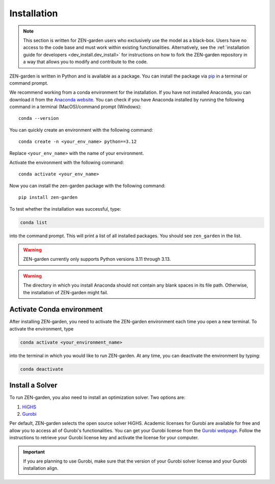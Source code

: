 .. _installation.installation:

############
Installation
############

.. note::
    This section is written for ZEN-garden users who exclusively use the model 
    as a black-box. Users have no access to the code base and must work within 
    existing functionalities. Alternatively,  see the :ref:`installation guide 
    for developers <dev_install.dev_install>` for instructions on how to fork 
    the ZEN-garden repository in a way that allows you to modify and contribute 
    to the code.

ZEN-garden is written in Python and is available as a package. You can install 
the package via `pip <https://pypi.org/project/zen-garden/>`_ in a terminal or 
command prompt.

We recommend working from a conda environment for the installation. If you have 
not installed Anaconda, you can download it from the 
`Anaconda website <https://docs.anaconda.com/anaconda/install/>`_. You can check 
if you have Anaconda installed by running the following command in  a terminal 
(MacOS)/command prompt (Windows)::

    conda --version

You can quickly create an environment with the following command::

  conda create -n <your_env_name> python==3.12

Replace ``<your_env_name>`` with the name of your environment.

Activate the environment with the following command::

  conda activate <your_env_name>

Now you can install the zen-garden package with the following command::

    pip install zen-garden

To test whether the installation was successful, type:

.. code::

    conda list
    
into the command prompt. This will print a list of all installed packages. You 
should see ``zen_garden`` in the list.


.. warning::
    ZEN-garden currently only supports Python versions 3.11 through 3.13.

.. warning::
    The directory in which you install Anaconda should not contain any blank 
    spaces in its file path. Otherwise, the installation of ZEN-garden might 
    fail.

.. _installation.activate:

Activate Conda environment
==========================

After installing ZEN-garden, you need to activate the ZEN-garden environment 
each time you open a new terminal. To activate the environment, type

.. code::

    conda activate <your_environment_name>  

into the terminal in which you would like to run ZEN-garden. At any time, you 
can deactivate the environment by typing: 

.. code::

    conda deactivate


.. _installation.solver:

Install a Solver
================

To run ZEN-garden, you also need to install an optimization solver. Two options
are:

1. `HiGHS <https://highs.dev/>`_
2. `Gurobi <https://www.gurobi.com/>`_

Per default, ZEN-garden selects the open source solver HiGHS. Academic licenses 
for Gurobi are available for free and allow you to access all of Gurobi's 
functionalities. You can get your Gurobi license from the 
`Gurobi webpage <https://www.gurobi.com/features/academic-named-user-license/>`_. 
Follow the instructions to retrieve your Gurobi license key and activate the 
license for your computer.

.. important::
    If you are planning to use Gurobi, make sure that the version of your Gurobi 
    solver license and your Gurobi installation align.